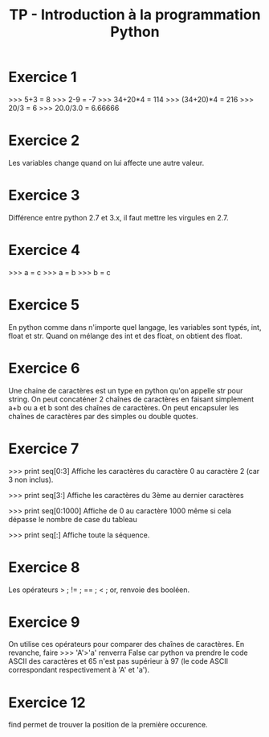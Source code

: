 #+TITLE: TP - Introduction à la programmation Python

* Exercice 1
 >>> 5+3 = 8
 >>> 2-9 = -7
 >>> 34+20*4 = 114
 >>> (34+20)*4 = 216
 >>> 20/3 =  6
 >>> 20.0/3.0 = 6.66666

* Exercice 2
Les variables change quand on lui affecte une autre valeur.

* Exercice 3
Différence entre python 2.7 et 3.x, il faut mettre les virgules en 2.7.

* Exercice 4
>>> a = c
>>> a = b
>>> b = c

* Exercice 5
En python comme dans n'importe quel langage, les variables sont typés, int, float et str. Quand on mélange des int et des float, on obtient des float.

* Exercice 6
Une chaine de caractères est un type en python qu'on appelle str pour string. On peut concaténer 2 chaînes de caractères en faisant simplement a+b ou a et b sont des chaînes de caractères. On peut encapsuler les chaînes de caractères par des simples ou double quotes.

* Exercice 7
>>> print seq[0:3]
Affiche les caractères du caractère 0 au caractère 2 (car 3 non inclus).

>>> print seq[3:]
Affiche les caractères du 3ème au dernier caractères

>>> print seq[0:1000]
Affiche de 0 au caractère 1000 même si cela dépasse le nombre de case du tableau

>>> print seq[:]
Affiche toute la séquence.

* Exercice 8
Les opérateurs > ; != ; == ; < ; or, renvoie des booléen.

* Exercice 9
On utilise ces opérateurs pour comparer des chaînes de caractères. En revanche, faire >>> 'A'>'a' renverra False car python va prendre le code ASCII des caractères et 65 n'est pas supérieur à 97 (le code ASCII correspondant respectivement à 'A' et 'a').

* Exercice 12
find permet de trouver la position de la première occurence.
